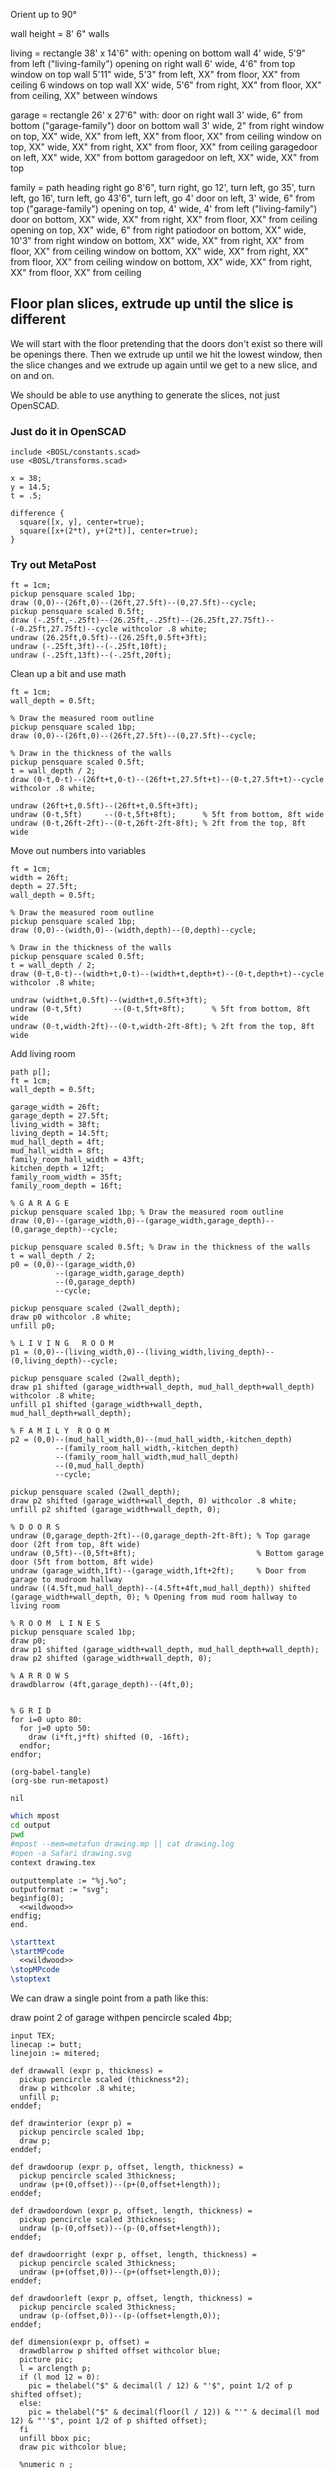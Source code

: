 
Orient up to 90°

wall height = 8'
6" walls

living = rectangle 38' x 14'6" with:
  opening on bottom wall 4' wide, 5'9" from left ("living-family")
  opening on right wall 6' wide, 4'6" from top
  window on top wall 5'11" wide, 5'3" from left, XX" from floor, XX" from ceiling
  6 windows on top wall XX' wide, 5'6" from right, XX" from floor, XX" from ceiling, XX" between windows

garage = rectangle 26' x 27'6" with:
  door on right wall 3' wide, 6" from bottom ("garage-family")
  door on bottom wall 3' wide, 2" from right
  window on top, XX" wide, XX" from left, XX" from floor, XX" from ceiling
  window on top, XX" wide, XX" from right, XX" from floor, XX" from ceiling
  garagedoor on left, XX" wide, XX" from bottom
  garagedoor on left, XX" wide, XX" from top

family = path heading right go 8'6", turn right, go 12', turn left, go 35',
              turn left, go 16', turn left, go 43'6", turn left, go 4'
  door on left, 3' wide, 6" from top ("garage-family")
  opening on top, 4' wide, 4' from left ("living-family")
  door on bottom, XX" wide, XX" from right, XX" from floor, XX" from ceiling
  opening on top, XX" wide, 6" from right
  patiodoor on bottom, XX" wide, 10'3" from right
  window on bottom, XX" wide, XX" from right, XX" from floor, XX" from ceiling
  window on bottom, XX" wide, XX" from right, XX" from floor, XX" from ceiling
  window on bottom, XX" wide, XX" from right, XX" from floor, XX" from ceiling

** Floor plan slices, extrude up until the slice is different

We will start with the floor pretending that the doors don't exist so
there will be openings there. Then we extrude up until we hit the
lowest window, then the slice changes and we extrude up again until
we get to a new slice, and on and on.

We should be able to use anything to generate the slices, not just
OpenSCAD.

*** Just do it in OpenSCAD

#+begin_src scad
include <BOSL/constants.scad>
use <BOSL/transforms.scad>

x = 38;
y = 14.5;
t = .5;

difference {
  square([x, y], center=true);
  square([x+(2*t), y+(2*t)], center=true);
}
#+end_src

*** Try out MetaPost

#+begin_src metapost
ft = 1cm;
pickup pensquare scaled 1bp;
draw (0,0)--(26ft,0)--(26ft,27.5ft)--(0,27.5ft)--cycle;
pickup pensquare scaled 0.5ft;
draw (-.25ft,-.25ft)--(26.25ft,-.25ft)--(26.25ft,27.75ft)--(-0.25ft,27.75ft)--cycle withcolor .8 white;
undraw (26.25ft,0.5ft)--(26.25ft,0.5ft+3ft);
undraw (-.25ft,3ft)--(-.25ft,10ft);
undraw (-.25ft,13ft)--(-.25ft,20ft);
#+end_src

Clean up a bit and use math

#+begin_src metapost
ft = 1cm;
wall_depth = 0.5ft;

% Draw the measured room outline
pickup pensquare scaled 1bp;
draw (0,0)--(26ft,0)--(26ft,27.5ft)--(0,27.5ft)--cycle;

% Draw in the thickness of the walls
pickup pensquare scaled 0.5ft;
t = wall_depth / 2;
draw (0-t,0-t)--(26ft+t,0-t)--(26ft+t,27.5ft+t)--(0-t,27.5ft+t)--cycle withcolor .8 white;

undraw (26ft+t,0.5ft)--(26ft+t,0.5ft+3ft);
undraw (0-t,5ft)     --(0-t,5ft+8ft);      % 5ft from bottom, 8ft wide
undraw (0-t,26ft-2ft)--(0-t,26ft-2ft-8ft); % 2ft from the top, 8ft wide
#+end_src

Move out numbers into variables

#+begin_src metapost
ft = 1cm;
width = 26ft;
depth = 27.5ft;
wall_depth = 0.5ft;

% Draw the measured room outline
pickup pensquare scaled 1bp;
draw (0,0)--(width,0)--(width,depth)--(0,depth)--cycle;

% Draw in the thickness of the walls
pickup pensquare scaled 0.5ft;
t = wall_depth / 2;
draw (0-t,0-t)--(width+t,0-t)--(width+t,depth+t)--(0-t,depth+t)--cycle withcolor .8 white;

undraw (width+t,0.5ft)--(width+t,0.5ft+3ft);
undraw (0-t,5ft)       --(0-t,5ft+8ft);      % 5ft from bottom, 8ft wide
undraw (0-t,width-2ft)--(0-t,width-2ft-8ft); % 2ft from the top, 8ft wide
#+end_src

Add living room

#+begin_src metapost
path p[];
ft = 1cm;
wall_depth = 0.5ft;

garage_width = 26ft;
garage_depth = 27.5ft;
living_width = 38ft;
living_depth = 14.5ft;
mud_hall_depth = 4ft;
mud_hall_width = 8ft;
family_room_hall_width = 43ft;
kitchen_depth = 12ft;
family_room_width = 35ft;
family_room_depth = 16ft;

% G A R A G E
pickup pensquare scaled 1bp; % Draw the measured room outline
draw (0,0)--(garage_width,0)--(garage_width,garage_depth)--(0,garage_depth)--cycle;

pickup pensquare scaled 0.5ft; % Draw in the thickness of the walls
t = wall_depth / 2;
p0 = (0,0)--(garage_width,0)
          --(garage_width,garage_depth)
          --(0,garage_depth)
          --cycle;

pickup pensquare scaled (2wall_depth);
draw p0 withcolor .8 white;
unfill p0;

% L I V I N G   R O O M
p1 = (0,0)--(living_width,0)--(living_width,living_depth)--(0,living_depth)--cycle;

pickup pensquare scaled (2wall_depth);
draw p1 shifted (garage_width+wall_depth, mud_hall_depth+wall_depth) withcolor .8 white;
unfill p1 shifted (garage_width+wall_depth, mud_hall_depth+wall_depth);

% F A M I L Y  R O O M
p2 = (0,0)--(mud_hall_width,0)--(mud_hall_width,-kitchen_depth)
          --(family_room_hall_width,-kitchen_depth)
          --(family_room_hall_width,mud_hall_depth)
          --(0,mud_hall_depth)
          --cycle;

pickup pensquare scaled (2wall_depth);
draw p2 shifted (garage_width+wall_depth, 0) withcolor .8 white;
unfill p2 shifted (garage_width+wall_depth, 0);

% D O O R S
undraw (0,garage_depth-2ft)--(0,garage_depth-2ft-8ft); % Top garage door (2ft from top, 8ft wide)
undraw (0,5ft)--(0,5ft+8ft);                           % Bottom garage door (5ft from bottom, 8ft wide)
undraw (garage_width,1ft)--(garage_width,1ft+2ft);     % Door from garage to mudroom hallway
undraw ((4.5ft,mud_hall_depth)--(4.5ft+4ft,mud_hall_depth)) shifted (garage_width+wall_depth, 0); % Opening from mud room hallway to living room

% R O O M  L I N E S
pickup pensquare scaled 1bp;
draw p0;
draw p1 shifted (garage_width+wall_depth, mud_hall_depth+wall_depth);
draw p2 shifted (garage_width+wall_depth, 0);

% A R R O W S
drawdblarrow (4ft,garage_depth)--(4ft,0);


% G R I D
for i=0 upto 80:
  for j=0 upto 50:
    draw (i*ft,j*ft) shifted (0, -16ft);
  endfor;
endfor;
#+end_src

#+name: compile
#+begin_src elisp
(org-babel-tangle)
(org-sbe run-metapost)
#+end_src

#+RESULTS: compile
: nil


#+name: run-metapost
#+begin_src sh :results output
which mpost
cd output
pwd
#mpost --mem=metafun drawing.mp || cat drawing.log
#open -a Safari drawing.svg
context drawing.tex
#+end_src

#+RESULTS: run-metapost


#+begin_src metapost :tangle output/drawing.mp :noweb yes
outputtemplate := "%j.%o";
outputformat := "svg";
beginfig(0);
  <<wildwood>>
endfig;
end.
#+end_src


#+begin_src tex :tangle output/drawing.tex :noweb yes
\starttext
\startMPcode
  <<wildwood>>
\stopMPcode
\stoptext
#+end_src




We can draw a single point from a path like this:

  draw point 2 of garage withpen pencircle scaled 4bp;

#+name: wildwood
#+begin_src metapost
input TEX;
linecap := butt;
linejoin := mitered;

def drawwall (expr p, thickness) =
  pickup pencircle scaled (thickness*2);
  draw p withcolor .8 white;
  unfill p;
enddef;

def drawinterior (expr p) =
  pickup pencircle scaled 1bp;
  draw p;
enddef;

def drawdoorup (expr p, offset, length, thickness) =
  pickup pencircle scaled 3thickness;
  undraw (p+(0,offset))--(p+(0,offset+length));
enddef;

def drawdoordown (expr p, offset, length, thickness) =
  pickup pencircle scaled 3thickness;
  undraw (p-(0,offset))--(p-(0,offset+length));
enddef;

def drawdoorright (expr p, offset, length, thickness) =
  pickup pencircle scaled 3thickness;
  undraw (p+(offset,0))--(p+(offset+length,0));
enddef;

def drawdoorleft (expr p, offset, length, thickness) =
  pickup pencircle scaled 3thickness;
  undraw (p-(offset,0))--(p-(offset+length,0));
enddef;

def dimension(expr p, offset) = 
  drawdblarrow p shifted offset withcolor blue;
  picture pic;
  l = arclength p;
  if (l mod 12 = 0): 
    pic = thelabel("$" & decimal(l / 12) & "'$", point 1/2 of p shifted offset);
  else:
    pic = thelabel("$" & decimal(floor(l / 12)) & "'" & decimal(l mod 12) & "''$", point 1/2 of p shifted offset);
  fi
  unfill bbox pic;
  draw pic withcolor blue;

  %numeric n ;
  %n := lua("mp.print(math.fmod(330, 12))") ;
  %draw textext(n) xsized 4cm ;
enddef;

primarydef pct along pat = % This was taken from from MetaFun's macros
  (arctime (pct * (arclength pat)) of pat) of pat
enddef;

path garage, livingroom, kitchen, blueroom, master, masterbath, hallbath, southbed, smallbed, laundry;
garage := (0,0)--(312,0)--(312,330)--(0,330)--cycle;
livingroom := (0,0)--(456,0)--(456,174)--(456-66,174)..(456-66-84,174+24)..(456-66-84-84,174)--(0,174)--cycle;
kitchen := (0,0)--(96,0)--(96,-144)--(516,-144)--(516,48)--(0,48)--cycle;
blueroom := (0,0)--(132,0)--(132,192)--(0,192)--cycle;
master := (0,0)--(240,0)--(240,156)--(240-144,156)--(240-144,156+36)--(0,156+36)--cycle;

livingroom := livingroom shifted (lrcorner garage + (6, 48+6));
kitchen    := kitchen shifted (lrcorner garage + (6, 0));
blueroom   := blueroom shifted (lrcorner kitchen + (6, 0));
master     := master shifted (lrcorner blueroom + (6, 0));

drawwall(garage , 6);
drawwall(livingroom, 6);
drawwall(kitchen, 6);
drawwall(blueroom, 6);
drawwall(master, 6);

drawdoorup(point 1 of livingroom, 49, 72, 6);
drawdoorright(point 0 of livingroom, 49, 48, 6);
drawdoorup(point 1 of garage, 6, 36, 6);
drawdoorup(point 0 of garage, 5*12, 8*12, 6);
drawdoordown(point 3 of garage, 2*12, 8*12, 6);
drawdoorleft(point 4 of kitchen, 6, 36, 6);
drawdoorleft(point 2 of blueroom, 3, 36, 6);
drawdoorleft(point 4 of master, 3, 36, 6);

drawinterior(garage);
drawinterior(livingroom);
drawinterior(kitchen);
drawinterior(blueroom);
drawinterior(master);

dimension((point 0 of garage)..(point 3 of garage), (20,0));
dimension((point 3 of garage)..(point 2 of garage), (0,20));
#+end_src



#+begin_src elisp
(fset 'org-babel-copy-current-src
   (kmacro-lambda-form [?\C-r ?# ?+ ?b ?e ?g ?i ?n ?_ ?s ?r ?c ?\C-a down ?\C-  ?\C-s ?# ?+ ?e ?n ?d ?_ ?s ?r ?c ?\C-a ?\M-w] 0 "%d"))
(global-set-key (kbd "<f5>") 'org-babel-copy-current-src)
#+end_src


*** Try out templating to Metapost directly from Python

#+begin_src python :results output
def draw(*args):
    path = '--'.join([f'({x}ft,{y}ft)' for x, y in args])
    print(f'draw {path}--cycle;')

print('ft = 1cm; pickup pensquare scaled 1bp;')
draw((0,0), (26,0), (26,27.5), (0,27.5))
print('pickup pensquare scaled 0.5ft;')

#+end_src

#+RESULTS:
: ft = 1cm; pickup pensquare scaled 1bp;
: draw (0ft,0ft)--(26ft,0ft)--(26ft,27.5ft)--(0ft,27.5ft)--cycle;
: pickup pensquare scaled 0.5ft;

*** Try out templating to Metapost using Jinja templates
  
  


** Build a wall at a time

#+begin_src scad
include <BOSL/constants.scad>
use <BOSL/transforms.scad>

// Living east wall
difference() {
  cube([38, 0.5, 8]);
  right(5) cube([4, 0.5, 7]);
}

// Living north wall
cube([14.5])
#+end_src


